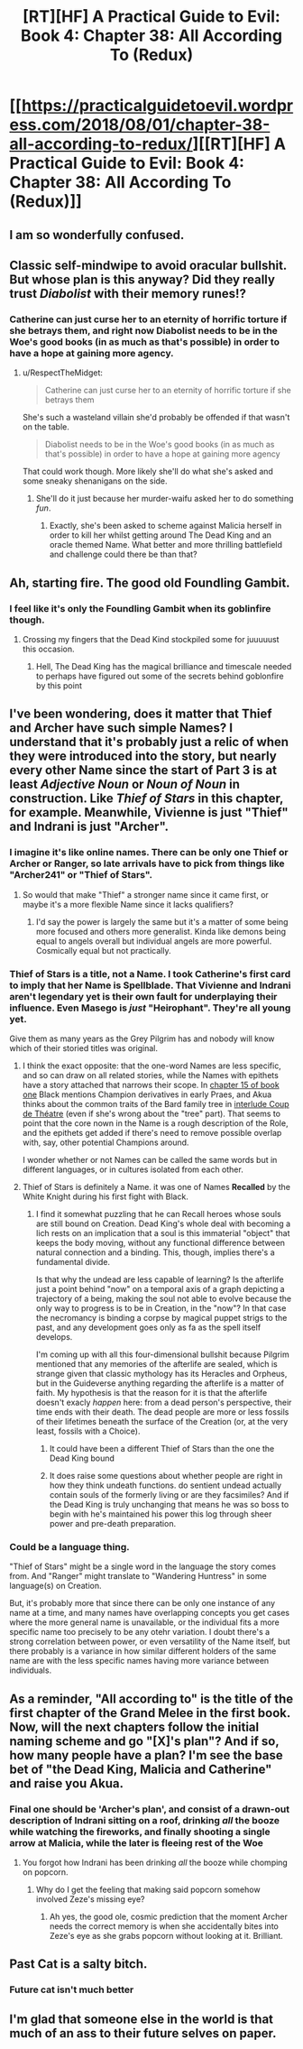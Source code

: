 #+TITLE: [RT][HF] A Practical Guide to Evil: Book 4: Chapter 38: All According To (Redux)

* [[https://practicalguidetoevil.wordpress.com/2018/08/01/chapter-38-all-according-to-redux/][[RT][HF] A Practical Guide to Evil: Book 4: Chapter 38: All According To (Redux)]]
:PROPERTIES:
:Author: Zayits
:Score: 73
:DateUnix: 1533096079.0
:DateShort: 2018-Aug-01
:END:

** I am so wonderfully confused.
:PROPERTIES:
:Author: Iwasahipsterbefore
:Score: 24
:DateUnix: 1533096745.0
:DateShort: 2018-Aug-01
:END:


** Classic self-mindwipe to avoid oracular bullshit. But whose plan is this anyway? Did they really trust /Diabolist/ with their memory runes!?
:PROPERTIES:
:Author: cyberdsaiyan
:Score: 22
:DateUnix: 1533098034.0
:DateShort: 2018-Aug-01
:END:

*** Catherine can just curse her to an eternity of horrific torture if she betrays them, and right now Diabolist needs to be in the Woe's good books (in as much as that's possible) in order to have a hope at gaining more agency.
:PROPERTIES:
:Author: Frommerman
:Score: 4
:DateUnix: 1533104122.0
:DateShort: 2018-Aug-01
:END:

**** u/RespectTheMidget:
#+begin_quote
  Catherine can just curse her to an eternity of horrific torture if she betrays them
#+end_quote

She's such a wasteland villain she'd probably be offended if that wasn't on the table.

#+begin_quote
  Diabolist needs to be in the Woe's good books (in as much as that's possible) in order to have a hope at gaining more agency
#+end_quote

That could work though. More likely she'll do what she's asked and some sneaky shenanigans on the side.
:PROPERTIES:
:Author: RespectTheMidget
:Score: 10
:DateUnix: 1533107299.0
:DateShort: 2018-Aug-01
:END:

***** She'll do it just because her murder-waifu asked her to do something /fun/.
:PROPERTIES:
:Author: Iconochasm
:Score: 11
:DateUnix: 1533122724.0
:DateShort: 2018-Aug-01
:END:

****** Exactly, she's been asked to scheme against Malicia herself in order to kill her whilst getting around The Dead King and an oracle themed Name. What better and more thrilling battlefield and challenge could there be than that?
:PROPERTIES:
:Author: ATRDCI
:Score: 13
:DateUnix: 1533142125.0
:DateShort: 2018-Aug-01
:END:


** Ah, starting fire. The good old Foundling Gambit.
:PROPERTIES:
:Author: haiku_fornification
:Score: 22
:DateUnix: 1533108383.0
:DateShort: 2018-Aug-01
:END:

*** I feel like it's only the Foundling Gambit when its goblinfire though.
:PROPERTIES:
:Author: Neverwant
:Score: 11
:DateUnix: 1533132345.0
:DateShort: 2018-Aug-01
:END:

**** Crossing my fingers that the Dead Kind stockpiled some for juuuuust this occasion.
:PROPERTIES:
:Author: narfanator
:Score: 8
:DateUnix: 1533149877.0
:DateShort: 2018-Aug-01
:END:

***** Hell, The Dead King has the magical brilliance and timescale needed to perhaps have figured out some of the secrets behind goblonfire by this point
:PROPERTIES:
:Author: ATRDCI
:Score: 4
:DateUnix: 1533166414.0
:DateShort: 2018-Aug-02
:END:


** I've been wondering, does it matter that Thief and Archer have such simple Names? I understand that it's probably just a relic of when they were introduced into the story, but nearly every other Name since the start of Part 3 is at least /Adjective Noun/ or /Noun of Noun/ in construction. Like /Thief of Stars/ in this chapter, for example. Meanwhile, Vivienne is just "Thief" and Indrani is just "Archer".
:PROPERTIES:
:Author: Mountebank
:Score: 11
:DateUnix: 1533099982.0
:DateShort: 2018-Aug-01
:END:

*** I imagine it's like online names. There can be only one Thief or Archer or Ranger, so late arrivals have to pick from things like "Archer241" or "Thief of Stars".
:PROPERTIES:
:Author: jpet
:Score: 16
:DateUnix: 1533100640.0
:DateShort: 2018-Aug-01
:END:

**** So would that make "Thief" a stronger name since it came first, or maybe it's a more flexible Name since it lacks qualifiers?
:PROPERTIES:
:Author: Mountebank
:Score: 12
:DateUnix: 1533100803.0
:DateShort: 2018-Aug-01
:END:

***** I'd say the power is largely the same but it's a matter of some being more focused and others more generalist. Kinda like demons being equal to angels overall but individual angels are more powerful. Cosmically equal but not practically.
:PROPERTIES:
:Author: DeliciousDelicious
:Score: 9
:DateUnix: 1533119383.0
:DateShort: 2018-Aug-01
:END:


*** Thief of Stars is a title, not a Name. I took Catherine's first card to imply that her Name is Spellblade. That Vivienne and Indrani aren't legendary yet is their own fault for underplaying their influence. Even Masego is /just/ "Heirophant". They're all young yet.

Give them as many years as the Grey Pilgrim has and nobody will know which of their storied titles was original.
:PROPERTIES:
:Author: Sparkwitch
:Score: 5
:DateUnix: 1533100977.0
:DateShort: 2018-Aug-01
:END:

**** I think the exact opposite: that the one-word Names are less specific, and so can draw on all related stories, while the Names with epithets have a story attached that narrows their scope. In [[https://practicalguidetoevil.wordpress.com/2015/07/08/chapter-15-company/][chapter 15 of book one]] Black mentions Champion derivatives in early Praes, and Akua thinks about the common traits of the Bard family tree in [[https://practicalguidetoevil.wordpress.com/2016/04/27/villainous-interlude-coup-de-theatre/][interlude Coup de Théatre]] (even if she's wrong about the "tree" part). That seems to point that the core nown in the Name is a rough description of the Role, and the epithets get added if there's need to remove possible overlap with, say, other potential Champions around.

I wonder whether or not Names can be called the same words but in different languages, or in cultures isolated from each other.
:PROPERTIES:
:Author: Zayits
:Score: 8
:DateUnix: 1533101972.0
:DateShort: 2018-Aug-01
:END:


**** Thief of Stars is definitely a Name. it was one of Names *Recalled* by the White Knight during his first fight with Black.
:PROPERTIES:
:Author: Taborask
:Score: 9
:DateUnix: 1533141715.0
:DateShort: 2018-Aug-01
:END:

***** I find it somewhat puzzling that he can Recall heroes whose souls are still bound on Creation. Dead King's whole deal with becoming a lich rests on an implication that a soul is this immaterial "object" that keeps the body moving, without any functional difference between natural connection and a binding. This, though, implies there's a fundamental divide.

Is that why the undead are less capable of learning? Is the afterlife just a point behind "now" on a temporal axis of a graph depicting a trajectory of a being, making the soul not able to evolve because the only way to progress is to be in Creation, in the "now"? In that case the necromancy is binding a corpse by magical puppet strigs to the past, and any development goes only as fa as the spell itself develops.

I'm coming up with all this four-dimensional bullshit because Pilgrim mentioned that any memories of the afterlife are sealed, which is strange given that classic mythology has its Heracles and Orpheus, but in the Guideverse anything regarding the afterlife is a matter of faith. My hypothesis is that the reason for it is that the afterlife doesn't exacly /happen/ here: from a dead person's perspective, their time ends with their death. The dead people are more or less fossils of their lifetimes beneath the surface of the Creation (or, at the very least, fossils with a Choice).
:PROPERTIES:
:Author: Zayits
:Score: 4
:DateUnix: 1533158315.0
:DateShort: 2018-Aug-02
:END:

****** It could have been a different Thief of Stars than the one the Dead King bound
:PROPERTIES:
:Author: Taborask
:Score: 3
:DateUnix: 1533339039.0
:DateShort: 2018-Aug-04
:END:


****** It does raise some questions about whether people are right in how they think undeath functions. do sentient undead actually contain souls of the formerly living or are they facsimiles? And if the Dead King is truly unchanging that means he was so boss to begin with he's maintained his power this log through sheer power and pre-death preparation.
:PROPERTIES:
:Author: Taborask
:Score: 1
:DateUnix: 1533428289.0
:DateShort: 2018-Aug-05
:END:


*** Could be a language thing.

"Thief of Stars" might be a single word in the language the story comes from. And "Ranger" might translate to "Wandering Huntress" in some language(s) on Creation.

But, it's probably more that since there can be only one instance of any name at a time, and many names have overlapping concepts you get cases where the more general name is unavailable, or the individual fits a more specific name too precisely to be any otehr variation. I doubt there's a strong correlation between power, or even versatility of the Name itself, but there probably is a variance in how similar different holders of the same name are with the less specific names having more variance between individuals.
:PROPERTIES:
:Author: turtleswamp
:Score: 3
:DateUnix: 1533160192.0
:DateShort: 2018-Aug-02
:END:


** As a reminder, "All according to" is the title of the first chapter of the Grand Melee in the first book. Now, will the next chapters follow the initial naming scheme and go "[X]'s plan"? And if so, how many people have a plan? I'm see the base bet of "the Dead King, Malicia and Catherine" and raise you Akua.
:PROPERTIES:
:Author: TideofKhatanga
:Score: 8
:DateUnix: 1533104653.0
:DateShort: 2018-Aug-01
:END:

*** Final one should be 'Archer's plan', and consist of a drawn-out description of Indrani sitting on a roof, drinking /all/ the booze while watching the fireworks, and finally shooting a single arrow at Malicia, while the later is fleeing rest of the Woe
:PROPERTIES:
:Author: Malek_Deneith
:Score: 20
:DateUnix: 1533117645.0
:DateShort: 2018-Aug-01
:END:

**** You forgot how Indrani has been drinking /all/ the booze while chomping on popcorn.
:PROPERTIES:
:Author: Neverwant
:Score: 6
:DateUnix: 1533132318.0
:DateShort: 2018-Aug-01
:END:

***** Why do I get the feeling that making said popcorn somehow involved Zeze's missing eye?
:PROPERTIES:
:Author: Malek_Deneith
:Score: 4
:DateUnix: 1533132489.0
:DateShort: 2018-Aug-01
:END:

****** Ah yes, the good ole, cosmic prediction that the moment Archer needs the correct memory is when she accidentally bites into Zeze's eye as she grabs popcorn without looking at it. Brilliant.
:PROPERTIES:
:Author: Neverwant
:Score: 11
:DateUnix: 1533133247.0
:DateShort: 2018-Aug-01
:END:


** Past Cat is a salty bitch.
:PROPERTIES:
:Author: WalterTFD
:Score: 10
:DateUnix: 1533144752.0
:DateShort: 2018-Aug-01
:END:

*** Future cat isn't much better
:PROPERTIES:
:Author: Iwasahipsterbefore
:Score: 5
:DateUnix: 1533149423.0
:DateShort: 2018-Aug-01
:END:


** I'm glad that someone else in the world is that much of an ass to their future selves on paper.
:PROPERTIES:
:Author: over_who
:Score: 8
:DateUnix: 1533099608.0
:DateShort: 2018-Aug-01
:END:
